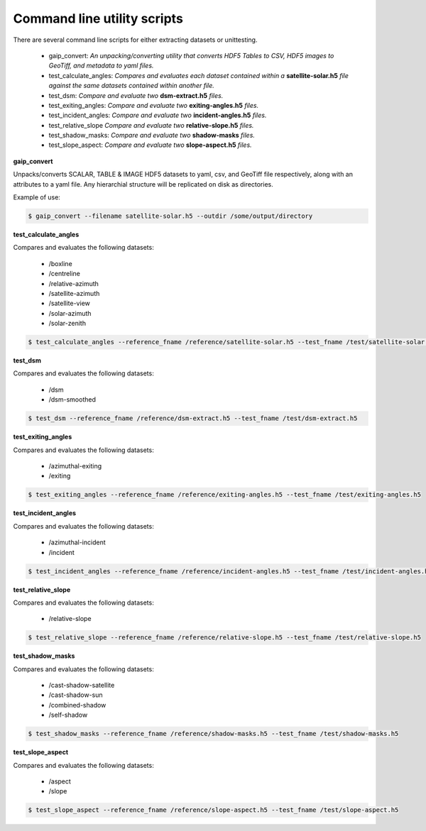Command line utility scripts
============================

There are several command line scripts for either extracting datasets or unittesting.

    * gaip_convert:  *An unpacking/converting utility that converts HDF5 Tables to CSV, HDF5 images to GeoTiff, and metadata to yaml files.*
    * test_calculate_angles: *Compares and evaluates each dataset contained within a* **satellite-solar.h5** *file against the same datasets contained within another file.*
    * test_dsm: *Compare and evaluate two* **dsm-extract.h5** *files.*
    * test_exiting_angles: *Compare and evaluate two* **exiting-angles.h5** *files.*
    * test_incident_angles: *Compare and evaluate two* **incident-angles.h5** *files.*
    * test_relative_slope *Compare and evaluate two* **relative-slope.h5** *files.*
    * test_shadow_masks: *Compare and evaluate two* **shadow-masks** *files.*
    * test_slope_aspect: *Compare and evaluate two* **slope-aspect.h5** *files.*

**gaip_convert**

Unpacks/converts SCALAR, TABLE & IMAGE HDF5 datasets to yaml, csv, and GeoTiff file respectively, along with an attributes to a yaml file. Any hierarchial structure will be replicated on disk as directories.

Example of use:

.. code-block:: bash

   $ gaip_convert --filename satellite-solar.h5 --outdir /some/output/directory

**test_calculate_angles**

Compares and evaluates the following datasets:

    * /boxline
    * /centreline
    * /relative-azimuth
    * /satellite-azimuth
    * /satellite-view
    * /solar-azimuth
    * /solar-zenith

.. code-block:: bash

   $ test_calculate_angles --reference_fname /reference/satellite-solar.h5 --test_fname /test/satellite-solar.h5

**test_dsm**

Compares and evaluates the following datasets:

    * /dsm
    * /dsm-smoothed

.. code-block:: bash

   $ test_dsm --reference_fname /reference/dsm-extract.h5 --test_fname /test/dsm-extract.h5

**test_exiting_angles**

Compares and evaluates the following datasets:

    * /azimuthal-exiting
    * /exiting

.. code-block:: bash

   $ test_exiting_angles --reference_fname /reference/exiting-angles.h5 --test_fname /test/exiting-angles.h5

**test_incident_angles**

Compares and evaluates the following datasets:

    * /azimuthal-incident
    * /incident

.. code-block:: bash

   $ test_incident_angles --reference_fname /reference/incident-angles.h5 --test_fname /test/incident-angles.h5

**test_relative_slope**

Compares and evaluates the following datasets:

   * /relative-slope

.. code-block:: bash

   $ test_relative_slope --reference_fname /reference/relative-slope.h5 --test_fname /test/relative-slope.h5

**test_shadow_masks**

Compares and evaluates the following datasets:

    * /cast-shadow-satellite
    * /cast-shadow-sun
    * /combined-shadow
    * /self-shadow

.. code-block:: bash

   $ test_shadow_masks --reference_fname /reference/shadow-masks.h5 --test_fname /test/shadow-masks.h5

**test_slope_aspect**

Compares and evaluates the following datasets:

    * /aspect
    * /slope

.. code-block:: bash

   $ test_slope_aspect --reference_fname /reference/slope-aspect.h5 --test_fname /test/slope-aspect.h5
